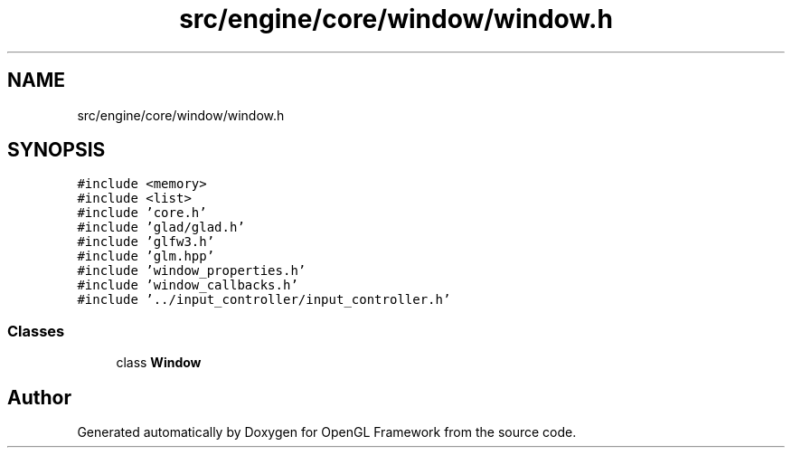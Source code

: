 .TH "src/engine/core/window/window.h" 3 "Sun Apr 9 2023" "OpenGL Framework" \" -*- nroff -*-
.ad l
.nh
.SH NAME
src/engine/core/window/window.h
.SH SYNOPSIS
.br
.PP
\fC#include <memory>\fP
.br
\fC#include <list>\fP
.br
\fC#include 'core\&.h'\fP
.br
\fC#include 'glad/glad\&.h'\fP
.br
\fC#include 'glfw3\&.h'\fP
.br
\fC#include 'glm\&.hpp'\fP
.br
\fC#include 'window_properties\&.h'\fP
.br
\fC#include 'window_callbacks\&.h'\fP
.br
\fC#include '\&.\&./input_controller/input_controller\&.h'\fP
.br

.SS "Classes"

.in +1c
.ti -1c
.RI "class \fBWindow\fP"
.br
.in -1c
.SH "Author"
.PP 
Generated automatically by Doxygen for OpenGL Framework from the source code\&.

